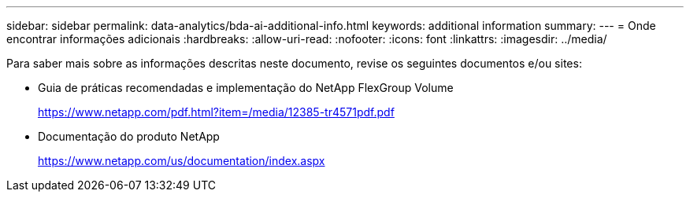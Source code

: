 ---
sidebar: sidebar 
permalink: data-analytics/bda-ai-additional-info.html 
keywords: additional information 
summary:  
---
= Onde encontrar informações adicionais
:hardbreaks:
:allow-uri-read: 
:nofooter: 
:icons: font
:linkattrs: 
:imagesdir: ../media/


[role="lead"]
Para saber mais sobre as informações descritas neste documento, revise os seguintes documentos e/ou sites:

* Guia de práticas recomendadas e implementação do NetApp FlexGroup Volume
+
https://www.netapp.com/pdf.html?item=/media/12385-tr4571pdf.pdf[]

* Documentação do produto NetApp
+
https://www.netapp.com/us/documentation/index.aspx[]


